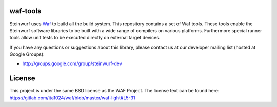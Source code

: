 waf-tools
=========

|Black| |Flake8|

.. |Flake8| image:: https://github.com/steinwurf/waf-tools/actions/workflows/flake8.yml/badge.svg
    :target: https://github.com/steinwurf/waf-tools/actions/workflows/flake.yml

.. |Black| image:: https://github.com/steinwurf/waf-tools/actions/workflows/black.yml/badge.svg
      :target: https://github.com/steinwurf/waf-tools/actions/workflows/black.yml

Steinwurf uses `Waf`_ to build all the build system. This repository contains a
set of Waf tools.
These tools enable the Steinwurf software libraries to be built with a wide
range of compilers on various platforms. Furthermore special runner tools allow
unit tests to be executed directly on external target devices.

If you have any questions or suggestions about this library, please contact
us at our developer mailing list (hosted at Google Groups):

* http://groups.google.com/group/steinwurf-dev


License
=========
This project is under the same BSD license as the WAF Project. The license text
can be found here: https://gitlab.com/ita1024/waf/blob/master/waf-light#L5-31

.. _Waf: https://waf.io
